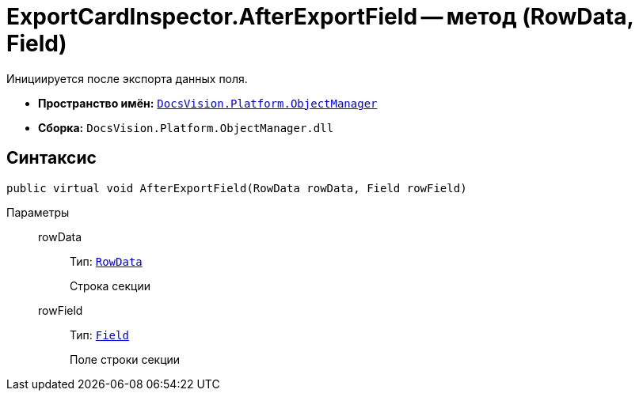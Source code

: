 = ExportCardInspector.AfterExportField -- метод (RowData, Field)

Инициируется после экспорта данных поля.

* *Пространство имён:* `xref:api/DocsVision/Platform/ObjectManager/ObjectManager_NS.adoc[DocsVision.Platform.ObjectManager]`
* *Сборка:* `DocsVision.Platform.ObjectManager.dll`

== Синтаксис

[source,csharp]
----
public virtual void AfterExportField(RowData rowData, Field rowField)
----

Параметры::
rowData:::
Тип: `xref:api/DocsVision/Platform/ObjectManager/RowData_CL.adoc[RowData]`
+
Строка секции
rowField:::
Тип: `xref:api/DocsVision/Platform/ObjectManager/Metadata/Field_CL.adoc[Field]`
+
Поле строки секции
